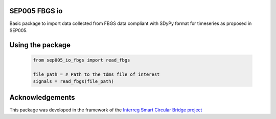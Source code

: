 SEP005 FBGS io
-----------------------

Basic package to import data collected from FBGS data compliant with
SDyPy format for timeseries as proposed in SEP005.

Using the package
------------------

    .. code-block:: python

        from sep005_io_fbgs import read_fbgs

        file_path = # Path to the tdms file of interest
        signals = read_fbgs(file_path)

Acknowledgements
----------------
This package was developed in the framework of the
`Interreg Smart Circular Bridge project
<https://vb.nweurope.eu/projects/project-search/smart-circular-bridge-scb-for-pedestrians-and-cyclists-in-a-circular-built-environment/>`_